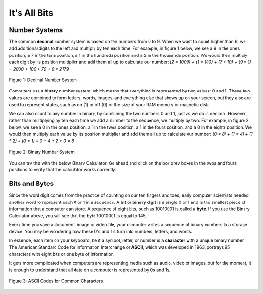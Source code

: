 ..  Copyright (C)  Stacey Watson
    Permission is granted to copy, distribute and/or modify this document
    under the terms of the GNU Free Documentation License, Version 1.3 or
    any later version published by the Free Software Foundation; with
    Invariant Sections being Forward, Prefaces, and Contributor List,
    no Front-Cover Texts, and no Back-Cover Texts.  A copy of the license
    is included in the section entitled "GNU Free Documentation License".

.. setup for automatic question numbering.




It's All Bits
=============

..	index::
	single: ASCII
	single: binary
	single: bit
	single: byte
	single: character

Number Systems
--------------

The common **decimal** number system is based on ten numbers from 0 to 9. When we want to count higher than 9, we add additional digits to the left and multiply by ten each time. For example, in figure 1 below, we see a 9 in the ones position, a 7 in the tens position, a 1 in the hundreds position and a 2 in the thousands position. We would then multiply each digit by its position multiplier and add them all up to calculate our number: *(2 * 1000) + (1 * 100) + (7 * 10) + (9 * 1) = 2000 + 100 + 70 + 9 = 2179*

.. figure:: Figures/decimal.png
    :width: 200px
    :align: center
    :alt: An illustration of the digits in the decimal number system.
    :figclass: align-center

    Figure 1: Decimal Number System

Computers use a **binary** number system, which means that everything is represented by two values: 0 and 1. These two values are combined to form letters, words, images, and everything else that shows up on your screen, but they also are used to represent states, such as on (1) or off (0) or the size of your RAM memory or magnetic disk.

We can also count to any number in binary, by combining the two numbers 0 and 1, just as we do in decimal. However, rather than multiplying by ten each time we add a number to the sequence, we multiply by two. For example, in figure 2 below, we see a 0 in the ones position, a 1 in the twos position, a 1 in the fours position, and a 0 in the eights position. We would then multiply each value by its position multiplier and add them all up to calculate our number: *(0 * 8) + (1 * 4) + (1 * 2) + (0 * 1) = 0 + 4 + 2 + 0 = 6*

.. figure:: Figures/binary.png
    :width: 200px
    :align: center
    :alt: An illustration of the bits in the binary number system.
    :figclass: align-center

    Figure 2: Binary Number System

You can try this with the below Binary Calculator. Go ahead and click on the box grey boxes in the twos and fours positions to verify that the calculator works correctly.

.. raw:: html

	<center><iframe src="https://binarycalculator.netlify.app" style="border:0px #ffffff none;" name="myiFrame" scrolling="yes" frameborder="1" marginheight="0px" marginwidth="0px" height="400px" width="600px" allowfullscreen></iframe></center>

.. fillintheblank:: 2_3_1_itsallbits_Q1

		 What is the 8-bit binary code for number 12? Use the above Binary Calculator. |blank|

		 - :00001100: Correct!
		   :x: Try again!

.. fillintheblank:: 2_3_2_itsallbits_Q2

		 What is the maximum decimal value that can be expressed with 8 bits? Use the above Binary Calculator to find out! |blank|

		 - :255: Correct!
		   :x: Try again!

Bits and Bytes
--------------

Since the word digit comes from the practice of counting on our ten fingers and toes, early computer scientists needed another word to represent each 0 or 1 in a sequence. A **bit** or **binary digit** is a single 0 or 1 and is the smallest piece of information that a computer can store. A sequence of eight bits, such as 10010001 is called a **byte**. If you use the Binary Calculator above, you will see that the byte 10010001 is equal to 145.

Every time you save a document, image or video file, your computer writes a sequence of binary numbers to a storage device. You may be wondering how these 0's and 1's turn into numbers, letters, and words.

In essence, each item on your keyboard, be it a symbol, letter, or number is a **character** with a unique binary number. The American Standard Code for Information Interchange or **ASCII**, which was developed in 1963, portrays 95 characters with eight bits or one byte of information.

It gets more complicated when computers are representing media such as audio, video or images, but for the moment, it is enough to understand that all data on a computer is represented by 0s and 1s.

.. figure:: Figures/ascii.png
    :width: 450px
    :align: center
    :alt: A table of ASCII bit codes for common characters
    :figclass: align-center

    Figure 3: ASCII Codes for Common Characters

		.. fillintheblank:: 2_3_3_itsallbits_Q3

		   What is the 8-bit binary code for the upper-case B? Use the above ASCII table. |blank|

		   - :01000010: Correct!
		     :x: Try again!

		.. fillintheblank:: 2_3_4_itsallbits_Q4

		 	 What two-letter word does the following sequence of bits represent? Use the above ASCII table. 01110100 01101111 |blank|

			 - :to: Correct!
			   :x: Try again!
